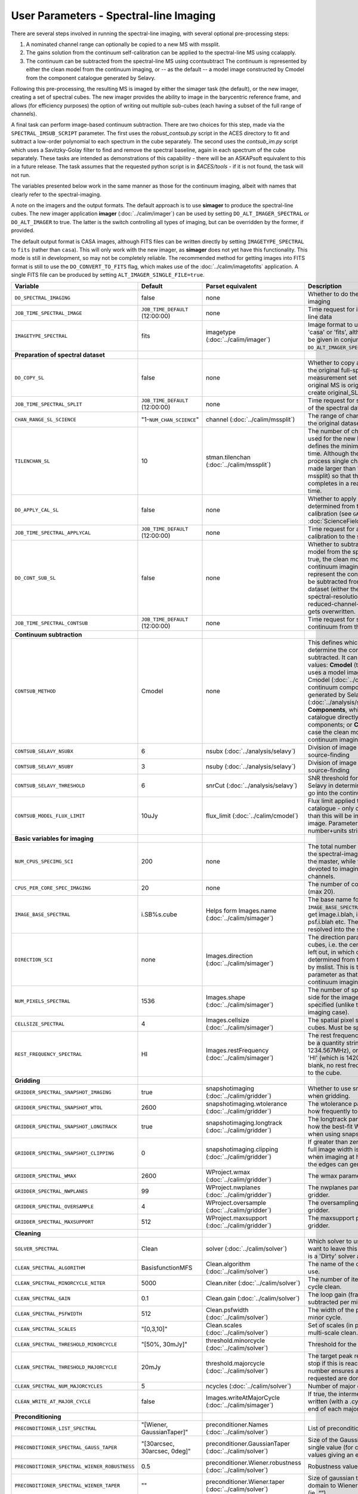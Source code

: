 User Parameters - Spectral-line Imaging
=======================================

There are several steps involved in running the spectral-line imaging,
with several optional pre-processing steps:

1. A nominated channel range can optionally be copied to a new MS with
   mssplit.
2. The gains solution from the continuum self-calibration can be
   applied to the spectral-line MS using ccalapply.
3. The continuum can be subtracted from the spectral-line MS using
   ccontsubtract The continuum is represented by either the clean
   model from the continuum imaging, or -- as the default -- a model
   image constructed by Cmodel from the component catalogue generated
   by Selavy.

Following this pre-processing, the resulting MS is imaged by either the
simager task (the default), or the new imager, creating a set of
spectral cubes. The new imager provides the ability to image in the
barycentric reference frame, and allows (for efficiency purposes) the
option of writing out multiple sub-cubes (each having a subset of the
full range of channels).

A final task can perform image-based continuum subtraction. There are
two choices for this step, made via the ``SPECTRAL_IMSUB_SCRIPT``
parameter. The first uses the *robust_contsub.py* script in the ACES
directory to fit and subtract a low-order polynomial to each spectrum
in the cube separately. The second uses the *contsub_im.py* script
which uses a Savitzky-Golay filter to find and remove the spectral
baseline, again in each spectrum of the cube separately. These tasks
are intended as demonstrations of this capability - there will be an
ASKAPsoft equivalent to this in a future release. The task assumes
that the requested python script is in *$ACES/tools* - if it is not
found, the task will not run.

The variables presented below work in the same manner as those for the
continuum imaging, albeit with names that clearly refer to the
spectral-imaging.

A note on the imagers and the output formats. The default approach is
to use **simager** to produce the spectral-line cubes. The new imager
application **imager** (:doc:`../calim/imager`) can be used by setting
``DO_ALT_IMAGER_SPECTRAL`` or ``DO_ALT_IMAGER`` to true. The latter is
the switch controlling all types of imaging, but can be overridden by
the former, if provided.

The default output format is CASA images, although FITS files can be
written directly by setting ``IMAGETYPE_SPECTRAL`` to ``fits`` (rather
than ``casa``). This will only work with the new imager, as
**simager** does not yet have this functionality. This mode is still
in development, so may not be completely reliable. The recommended
method for getting images into FITS format is still to use the
``DO_CONVERT_TO_FITS`` flag, which makes use of the
:doc:`../calim/imagetofits` application. A single FITS file can be
produced by setting ``ALT_IMAGER_SINGLE_FILE=true``.



+-----------------------------------------------+---------------------------------+------------------------------------+-------------------------------------------------------------------+
| Variable                                      | Default                         | Parset equivalent                  | Description                                                       |
+===============================================+=================================+====================================+===================================================================+
| ``DO_SPECTRAL_IMAGING``                       | false                           | none                               | Whether to do the spectral-line imaging                           |
+-----------------------------------------------+---------------------------------+------------------------------------+-------------------------------------------------------------------+
| ``JOB_TIME_SPECTRAL_IMAGE``                   | ``JOB_TIME_DEFAULT`` (12:00:00) | none                               | Time request for imaging the spectral-line data                   |
+-----------------------------------------------+---------------------------------+------------------------------------+-------------------------------------------------------------------+
| ``IMAGETYPE_SPECTRAL``                        | fits                            | imagetype (:doc:`../calim/imager`) | Image format to use - can be either 'casa' or 'fits', although    |
|                                               |                                 |                                    | 'fits' can only be given in conjunction with                      |
|                                               |                                 |                                    | ``DO_ALT_IMAGER_SPECTRAL=true``.                                  |
+-----------------------------------------------+---------------------------------+------------------------------------+-------------------------------------------------------------------+
| **Preparation of spectral dataset**           |                                 |                                    |                                                                   |
+-----------------------------------------------+---------------------------------+------------------------------------+-------------------------------------------------------------------+
| ``DO_COPY_SL``                                | false                           | none                               | Whether to copy a channel range of the original                   |
|                                               |                                 |                                    | full-spectral-resolution measurement set into a new MS. If        |
|                                               |                                 |                                    | the original MS is original.ms, this will create original_SL.ms.  |
+-----------------------------------------------+---------------------------------+------------------------------------+-------------------------------------------------------------------+
| ``JOB_TIME_SPECTRAL_SPLIT``                   | ``JOB_TIME_DEFAULT`` (12:00:00) | none                               | Time request for splitting out a subset of the spectral data      |
+-----------------------------------------------+---------------------------------+------------------------------------+-------------------------------------------------------------------+
| ``CHAN_RANGE_SL_SCIENCE``                     | "1-``NUM_CHAN_SCIENCE``"        | channel (:doc:`../calim/mssplit`)  | The range of channels to copy from the original dataset (1-based).|
+-----------------------------------------------+---------------------------------+------------------------------------+-------------------------------------------------------------------+
| ``TILENCHAN_SL``                              | 10                              | stman.tilenchan                    | The number of channels in the tile size used for the new MS. The  |
|                                               |                                 | (:doc:`../calim/mssplit`)          | tile size defines the minimum amount read at a time. Although the |
|                                               |                                 |                                    | simager will only process single channels, the default is made    |
|                                               |                                 |                                    | larger than 1 (the default for mssplit) so that the mssplit job   |
|                                               |                                 |                                    | completes in a reasonable length of time.                         |
+-----------------------------------------------+---------------------------------+------------------------------------+-------------------------------------------------------------------+
| ``DO_APPLY_CAL_SL``                           | false                           | none                               | Whether to apply the gains calibration determined from the        |
|                                               |                                 |                                    | continuum self-calibration (see ``GAINS_CAL_TABLE`` in            |
|                                               |                                 |                                    | :doc:`ScienceFieldContinuumImaging`).                             |
+-----------------------------------------------+---------------------------------+------------------------------------+-------------------------------------------------------------------+
| ``JOB_TIME_SPECTRAL_APPLYCAL``                | ``JOB_TIME_DEFAULT`` (12:00:00) | none                               | Time request for applying the gains calibration to the spectral   |
|                                               |                                 |                                    | data                                                              |
+-----------------------------------------------+---------------------------------+------------------------------------+-------------------------------------------------------------------+
| ``DO_CONT_SUB_SL``                            | false                           | none                               | Whether to subtract a continuum model from the spectral-line      |
|                                               |                                 |                                    | dataset. If true, the clean model from the continuum imaging will |
|                                               |                                 |                                    | be used to represent the continuum, and this will be subtracted   |
|                                               |                                 |                                    | from the spectral-line dataset (either the original               |
|                                               |                                 |                                    | full-spectral-resolution one, or the reduced-channel-range copy), |
|                                               |                                 |                                    | which gets overwritten.                                           |
+-----------------------------------------------+---------------------------------+------------------------------------+-------------------------------------------------------------------+
| ``JOB_TIME_SPECTRAL_CONTSUB``                 | ``JOB_TIME_DEFAULT`` (12:00:00) | none                               | Time request for subtracting the continuum from the spectral data |
+-----------------------------------------------+---------------------------------+------------------------------------+-------------------------------------------------------------------+
| **Continuum subtraction**                     |                                 |                                    |                                                                   |
+-----------------------------------------------+---------------------------------+------------------------------------+-------------------------------------------------------------------+
| ``CONTSUB_METHOD``                            | Cmodel                          | none                               | This defines which method is used to determine the continuum that |
|                                               |                                 |                                    | is to be subtracted. It can take one of three values: **Cmodel**  |
|                                               |                                 |                                    | (the default), which uses a model image constructed by Cmodel     |
|                                               |                                 |                                    | (:doc:`../calim/cmodel`) from a continuum components catalogue    |
|                                               |                                 |                                    | generated by Selavy (:doc:`../analysis/selavy`); **Components**,  |
|                                               |                                 |                                    | which uses the Selavy catalogue directly by in the form of        |
|                                               |                                 |                                    | components; or **CleanModel**, in which case the clean model from |
|                                               |                                 |                                    | the continuum imaging will be used.                               |
+-----------------------------------------------+---------------------------------+------------------------------------+-------------------------------------------------------------------+
| ``CONTSUB_SELAVY_NSUBX``                      | 6                               | nsubx (:doc:`../analysis/selavy`)  | Division of image in x-direction for source-finding               |
+-----------------------------------------------+---------------------------------+------------------------------------+-------------------------------------------------------------------+
| ``CONTSUB_SELAVY_NSUBY``                      | 3                               | nsuby (:doc:`../analysis/selavy`)  | Division of image in y-direction for source-finding               |
+-----------------------------------------------+---------------------------------+------------------------------------+-------------------------------------------------------------------+
| ``CONTSUB_SELAVY_THRESHOLD``                  | 6                               | snrCut (:doc:`../analysis/selavy`) | SNR threshold for detection with Selavy in determining components |
|                                               |                                 |                                    | to go into the continuum model.                                   |
+-----------------------------------------------+---------------------------------+------------------------------------+-------------------------------------------------------------------+
| ``CONTSUB_MODEL_FLUX_LIMIT``                  | 10uJy                           | flux_limit (:doc:`../calim/cmodel`)| Flux limit applied to component catalogue - only components       |
|                                               |                                 |                                    | brighter than this will be included in the model image. Parameter |
|                                               |                                 |                                    | takes the form of a number+units string.                          |
+-----------------------------------------------+---------------------------------+------------------------------------+-------------------------------------------------------------------+
| **Basic variables for imaging**               |                                 |                                    |                                                                   |
+-----------------------------------------------+---------------------------------+------------------------------------+-------------------------------------------------------------------+
| ``NUM_CPUS_SPECIMG_SCI``                      | 200                             | none                               | The total number of cores allocated to the spectral-imaging       |
|                                               |                                 |                                    | job. One will be the master, while the rest will be devoted to    |
|                                               |                                 |                                    | imaging individual channels.                                      |
+-----------------------------------------------+---------------------------------+------------------------------------+-------------------------------------------------------------------+
| ``CPUS_PER_CORE_SPEC_IMAGING``                | 20                              | none                               | The number of cores per node to use (max 20).                     |
+-----------------------------------------------+---------------------------------+------------------------------------+-------------------------------------------------------------------+
| ``IMAGE_BASE_SPECTRAL``                       | i.SB%s.cube                     | Helps form Images.name             | The base name for image cubes: if ``IMAGE_BASE_SPECTRAL=i.blah``  |
|                                               |                                 | (:doc:`../calim/simager`)          | then we'll get image.i.blah, image.i.blah.restored, psf.i.blah    |
|                                               |                                 |                                    | etc. The %s wildcard will be resolved into the scheduling block   |
|                                               |                                 |                                    | ID.                                                               |
+-----------------------------------------------+---------------------------------+------------------------------------+-------------------------------------------------------------------+
| ``DIRECTION_SCI``                             | none                            | Images.direction                   | The direction parameter for the image cubes, i.e. the central     |
|                                               |                                 | (:doc:`../calim/simager`)          | position. Can be left out, in which case it will be determined    |
|                                               |                                 |                                    | from the measurement set by mslist. This is the same input        |
|                                               |                                 |                                    | parameter as that used for the continuum imaging.                 |
+-----------------------------------------------+---------------------------------+------------------------------------+-------------------------------------------------------------------+
| ``NUM_PIXELS_SPECTRAL``                       | 1536                            | Images.shape                       | The number of spatial pixels along the side for the image cubes.  |
|                                               |                                 | (:doc:`../calim/simager`)          | Needs to be specified (unlike the continuum imaging case).        |
+-----------------------------------------------+---------------------------------+------------------------------------+-------------------------------------------------------------------+
| ``CELLSIZE_SPECTRAL``                         | 4                               | Images.cellsize                    | The spatial pixel size for the image cubes. Must be specified.    |
|                                               |                                 | (:doc:`../calim/simager`)          |                                                                   |
+-----------------------------------------------+---------------------------------+------------------------------------+-------------------------------------------------------------------+
| ``REST_FREQUENCY_SPECTRAL``                   | HI                              | Images.restFrequency               | The rest frequency for the cube. Can be a quantity string (eg.    |
|                                               |                                 | (:doc:`../calim/simager`)          | 1234.567MHz), or the special string 'HI' (which is 1420.405751786 |
|                                               |                                 |                                    | MHz). If blank, no rest frequency will be written to the cube.    |
+-----------------------------------------------+---------------------------------+------------------------------------+-------------------------------------------------------------------+
| **Gridding**                                  |                                 |                                    |                                                                   |
+-----------------------------------------------+---------------------------------+------------------------------------+-------------------------------------------------------------------+
| ``GRIDDER_SPECTRAL_SNAPSHOT_IMAGING``         | true                            | snapshotimaging                    | Whether to use snapshot imaging when gridding.                    |
|                                               |                                 | (:doc:`../calim/gridder`)          |                                                                   |
+-----------------------------------------------+---------------------------------+------------------------------------+-------------------------------------------------------------------+
| ``GRIDDER_SPECTRAL_SNAPSHOT_WTOL``            | 2600                            | snapshotimaging.wtolerance         | The wtolerance parameter controlling how frequently to snapshot.  |
|                                               |                                 | (:doc:`../calim/gridder`)          |                                                                   |
+-----------------------------------------------+---------------------------------+------------------------------------+-------------------------------------------------------------------+
| ``GRIDDER_SPECTRAL_SNAPSHOT_LONGTRACK``       | true                            | snapshotimaging.longtrack          | The longtrack parameter controlling how the best-fit W plane is   |
|                                               |                                 | (:doc:`../calim/gridder`)          | determined when using snapshots.                                  |
+-----------------------------------------------+---------------------------------+------------------------------------+-------------------------------------------------------------------+
| ``GRIDDER_SPECTRAL_SNAPSHOT_CLIPPING``        | 0                               | snapshotimaging.clipping           | If greater than zero, this fraction of the full image width       |
|                                               |                                 | (:doc:`../calim/gridder`)          | is set to zero. Useful when imaging at high declination as        |
|                                               |                                 |                                    | the edges can generate artefacts.                                 |
+-----------------------------------------------+---------------------------------+------------------------------------+-------------------------------------------------------------------+
| ``GRIDDER_SPECTRAL_WMAX``                     | 2600                            | WProject.wmax                      | The wmax parameter for the gridder.                               |
|                                               |                                 | (:doc:`../calim/gridder`)          |                                                                   |
+-----------------------------------------------+---------------------------------+------------------------------------+-------------------------------------------------------------------+
| ``GRIDDER_SPECTRAL_NWPLANES``                 | 99                              | WProject.nwplanes                  | The nwplanes parameter for the gridder.                           |
|                                               |                                 | (:doc:`../calim/gridder`)          |                                                                   |
+-----------------------------------------------+---------------------------------+------------------------------------+-------------------------------------------------------------------+
| ``GRIDDER_SPECTRAL_OVERSAMPLE``               | 4                               | WProject.oversample                | The oversampling factor for the gridder.                          |
|                                               |                                 | (:doc:`../calim/gridder`)          |                                                                   |
+-----------------------------------------------+---------------------------------+------------------------------------+-------------------------------------------------------------------+
| ``GRIDDER_SPECTRAL_MAXSUPPORT``               | 512                             | WProject.maxsupport                | The maxsupport parameter for the gridder.                         |
|                                               |                                 | (:doc:`../calim/gridder`)          |                                                                   |
+-----------------------------------------------+---------------------------------+------------------------------------+-------------------------------------------------------------------+
| **Cleaning**                                  |                                 |                                    |                                                                   |
+-----------------------------------------------+---------------------------------+------------------------------------+-------------------------------------------------------------------+
| ``SOLVER_SPECTRAL``                           | Clean                           | solver                             | Which solver to use. You will mostly want to leave this as        |
|                                               |                                 | (:doc:`../calim/solver`)           | 'Clean', but there is a 'Dirty' solver available.                 |
+-----------------------------------------------+---------------------------------+------------------------------------+-------------------------------------------------------------------+
| ``CLEAN_SPECTRAL_ALGORITHM``                  | BasisfunctionMFS                | Clean.algorithm                    | The name of the clean algorithm to use.                           |
|                                               |                                 | (:doc:`../calim/solver`)           |                                                                   |
+-----------------------------------------------+---------------------------------+------------------------------------+-------------------------------------------------------------------+
| ``CLEAN_SPECTRAL_MINORCYCLE_NITER``           | 5000                            | Clean.niter                        | The number of iterations for the minor cycle clean.               |
|                                               |                                 | (:doc:`../calim/solver`)           |                                                                   |
+-----------------------------------------------+---------------------------------+------------------------------------+-------------------------------------------------------------------+
| ``CLEAN_SPECTRAL_GAIN``                       | 0.1                             | Clean.gain                         | The loop gain (fraction of peak subtracted per minor cycle).      |
|                                               |                                 | (:doc:`../calim/solver`)           |                                                                   |
+-----------------------------------------------+---------------------------------+------------------------------------+-------------------------------------------------------------------+
| ``CLEAN_SPECTRAL_PSFWIDTH``                   | 512                             | Clean.psfwidth                     | The width of the psf patch used in the minor cycle.               |
|                                               |                                 | (:doc:`../calim/solver`)           |                                                                   |
+-----------------------------------------------+---------------------------------+------------------------------------+-------------------------------------------------------------------+
| ``CLEAN_SPECTRAL_SCALES``                     | "[0,3,10]"                      | Clean.scales                       | Set of scales (in pixels) to use with the multi-scale clean.      |
|                                               |                                 | (:doc:`../calim/solver`)           |                                                                   |
+-----------------------------------------------+---------------------------------+------------------------------------+-------------------------------------------------------------------+
| ``CLEAN_SPECTRAL_THRESHOLD_MINORCYCLE``       | "[50%, 30mJy]"                  | threshold.minorcycle               | Threshold for the minor cycle loop.                               |
|                                               |                                 | (:doc:`../calim/solver`)           |                                                                   |
+-----------------------------------------------+---------------------------------+------------------------------------+-------------------------------------------------------------------+
| ``CLEAN_SPECTRAL_THRESHOLD_MAJORCYCLE``       | 20mJy                           | threshold.majorcycle               | The target peak residual. Major cycles stop if this is reached. A |
|                                               |                                 | (:doc:`../calim/solver`)           | negative number ensures all major cycles requested are done.      |
+-----------------------------------------------+---------------------------------+------------------------------------+-------------------------------------------------------------------+
| ``CLEAN_SPECTRAL_NUM_MAJORCYCLES``            | 5                               | ncycles                            | Number of major cycles.                                           |
|                                               |                                 | (:doc:`../calim/solver`)           |                                                                   |
+-----------------------------------------------+---------------------------------+------------------------------------+-------------------------------------------------------------------+
| ``CLEAN_WRITE_AT_MAJOR_CYCLE``                | false                           | Images.writeAtMajorCycle           | If true, the intermediate images will be written (with a .cycle   |
|                                               |                                 | (:doc:`../calim/simager`)          | suffix) after the end of each major cycle.                        |
+-----------------------------------------------+---------------------------------+------------------------------------+-------------------------------------------------------------------+
| **Preconditioning**                           |                                 |                                    |                                                                   |
+-----------------------------------------------+---------------------------------+------------------------------------+-------------------------------------------------------------------+
| ``PRECONDITIONER_LIST_SPECTRAL``              | "[Wiener, GaussianTaper]"       | preconditioner.Names               | List of preconditioners to apply.                                 |
|                                               |                                 | (:doc:`../calim/solver`)           |                                                                   |
+-----------------------------------------------+---------------------------------+------------------------------------+-------------------------------------------------------------------+
| ``PRECONDITIONER_SPECTRAL_GAUSS_TAPER``       | "[30arcsec, 30arcsec, 0deg]"    | preconditioner.GaussianTaper       | Size of the Gaussian taper - either single value (for circular    |
|                                               |                                 | (:doc:`../calim/solver`)           | taper) or 3 values giving an elliptical size.                     |
+-----------------------------------------------+---------------------------------+------------------------------------+-------------------------------------------------------------------+
| ``PRECONDITIONER_SPECTRAL_WIENER_ROBUSTNESS`` | 0.5                             | preconditioner.Wiener.robustness   | Robustness value for the Wiener filter.                           |
|                                               |                                 | (:doc:`../calim/solver`)           |                                                                   |
+-----------------------------------------------+---------------------------------+------------------------------------+-------------------------------------------------------------------+
| ``PRECONDITIONER_SPECTRAL_WIENER_TAPER``      | ""                              | preconditioner.Wiener.taper        | Size of gaussian taper applied in image domain to Wiener filter.  |
|                                               |                                 | (:doc:`../calim/solver`)           | Ignored if blank (ie. “”).                                        |
+-----------------------------------------------+---------------------------------+------------------------------------+-------------------------------------------------------------------+
| **Restoring**                                 |                                 |                                    |                                                                   |
+-----------------------------------------------+---------------------------------+------------------------------------+-------------------------------------------------------------------+
| ``RESTORE_SPECTRAL``                          | true                            | restore                            | Whether to restore the image cubes.                               |
|                                               |                                 | (:doc:`../calim/simager`)          |                                                                   |
+-----------------------------------------------+---------------------------------+------------------------------------+-------------------------------------------------------------------+
| ``RESTORING_BEAM_SPECTRAL``                   | fit                             | restore.beam                       | Restoring beam to use: 'fit' will fit the PSF in each channel     |
|                                               |                                 | (:doc:`../calim/simager`)          | separately to determine the appropriate beam for that channel,    |
|                                               |                                 |                                    | else give a size (such as 30arcsec, or                            |
|                                               |                                 |                                    | “[30arcsec, 30arcsec, 0deg]”).                                    |
+-----------------------------------------------+---------------------------------+------------------------------------+-------------------------------------------------------------------+
| ``RESTORING_BEAM_CUTOFF_SPECTRAL``            | 0.5                             | restore.beam.cutoff                | Cutoff value used in determining the support for the fitting      |
|                                               |                                 | (:doc:`../calim/simager`)          | (ie. the rectangular area given to the fitting routine). Value is |
|                                               |                                 |                                    | a fraction of the peak.                                           |
+-----------------------------------------------+---------------------------------+------------------------------------+-------------------------------------------------------------------+
| ``RESTORING_BEAM_REFERENCE``                  | mid                             | restore.beamReference              | Which channel to use as the reference when writing the restoring  |
|                                               |                                 | (:doc:`../calim/simager`)          | beam to the image cube. Can be an integer as the channel number   |
|                                               |                                 |                                    | (0-based), or one of 'mid' (the middle channel), 'first' or 'last'|
+-----------------------------------------------+---------------------------------+------------------------------------+-------------------------------------------------------------------+
| **New imager parameters**                     |                                 |                                    |                                                                   |
+-----------------------------------------------+---------------------------------+------------------------------------+-------------------------------------------------------------------+
| ``DO_ALT_IMAGER_SPECTRAL``                    | ""                              | none                               | If true, the spectral-line imaging is done by imager              |
|                                               |                                 |                                    | (:doc:`../calim/imager`). If false, it is done by simager         |
|                                               |                                 |                                    | (:doc:`../calim/simager`). When true, the following parameters are|
|                                               |                                 |                                    | used. If left blank (the default), the value is given by the      |
|                                               |                                 |                                    | overall parameter ``DO_ALT_IMAGER`` (see                          |
|                                               |                                 |                                    | :doc:`ControlParameters`).                                        |
+-----------------------------------------------+---------------------------------+------------------------------------+-------------------------------------------------------------------+
| ``NCHAN_PER_CORE_SL``                         | 9                               | nchanpercore                       | The number of channels each core will process.                    |
|                                               |                                 | (:doc:`../calim/imager`)           |                                                                   |
+-----------------------------------------------+---------------------------------+------------------------------------+-------------------------------------------------------------------+
| ``USE_TMPFS``                                 | false                           | usetmpfs (:doc:`../calim/imager`)  | Whether to store the visibilities in shared memory. This will give|
|                                               |                                 |                                    | a performance boost at the expense of memory usage. Better used   |
|                                               |                                 |                                    | for processing continuum data.                                    |
+-----------------------------------------------+---------------------------------+------------------------------------+-------------------------------------------------------------------+
| ``TMPFS``                                     | /dev/shm                        | tmpfs (:doc:`../calim/imager`)     | Location of the shared memory.                                    |
+-----------------------------------------------+---------------------------------+------------------------------------+-------------------------------------------------------------------+
| ``NUM_SPECTRAL_WRITERS``                      | 1                               | nwriters (:doc:`../calim/imager`)  | The number of writers used by imager. Unless                      |
|                                               |                                 |                                    | ``ALT_IMAGER_SINGLE_FILE=true``, this will equate to the number of|
|                                               |                                 |                                    | distinct spectral cubes produced. In the case of multiple cubes,  |
|                                               |                                 |                                    | each will be a sub-band of the full bandwidth. No combination of  |
|                                               |                                 |                                    | the sub-cubes is currently done. The number of writers will be    |
|                                               |                                 |                                    | reduced to the number of workers in the job if necessary.         |
+-----------------------------------------------+---------------------------------+------------------------------------+-------------------------------------------------------------------+
| ``ALT_IMAGER_SINGLE_FILE``                    | false                           | singleoutputfile                   | Whether to write a single cube, even with multiple writers (ie.   |
|                                               |                                 | (:doc:`../calim/imager`)           | ``NUM_SPECTRAL_WRITERS>1``). Only works when                      |
|                                               |                                 |                                    | ``IMAGETYPE_SPECTRAL=fits``                                       |
+-----------------------------------------------+---------------------------------+------------------------------------+-------------------------------------------------------------------+
| ``DO_BARY``                                   | true                            | barycentre (:doc:`../calim/imager`)| Whether to write the spectral cubes in the Barycentric reference  |
|                                               |                                 |                                    | frame.                                                            |
+-----------------------------------------------+---------------------------------+------------------------------------+-------------------------------------------------------------------+
| **Image-based continuum subtraction**         |                                 |                                    |                                                                   |
+-----------------------------------------------+---------------------------------+------------------------------------+-------------------------------------------------------------------+
| ``DO_SPECTRAL_IMSUB``                         | false                           | none                               | Whether to run an image-based continuum-subtraction task on the   |
|                                               |                                 |                                    | spectral cube after creation.                                     |
+-----------------------------------------------+---------------------------------+------------------------------------+-------------------------------------------------------------------+
| ``JOB_TIME_SPECTRAL_IMCONTSUB``               | ``JOB_TIME_DEFAULT`` (12:00:00) | none                               | Time request for image-based continuum subtraction                |
+-----------------------------------------------+---------------------------------+------------------------------------+-------------------------------------------------------------------+
| ``SPECTRAL_IMSUB_SCRIPT``                     | "robust_contsub.py"             | none                               | The name of the script from the ACES repository to use for        |
|                                               |                                 |                                    | image-based continuum subtraction. The only two accepted values   |
|                                               |                                 |                                    | are "robust_contsub.py" and "contsub_im.py". Anything else reverts|
|                                               |                                 |                                    | to the default.                                                   |
+-----------------------------------------------+---------------------------------+------------------------------------+-------------------------------------------------------------------+
| ``SPECTRAL_IMSUB_VERBOSE``                    | true                            | none                               | Whether to use verbose output in the logging for the image-based  |
|                                               |                                 |                                    | continuum subtraction.                                            |
+-----------------------------------------------+---------------------------------+------------------------------------+-------------------------------------------------------------------+
| ``SPECTRAL_IMSUB_THRESHOLD``                  | 2.0                             | none ('threshold' parameter in     | Threshold [sigma] to mask outliers prior to fitting the continuum |
|                                               |                                 | robust_contsub.py)                 | baseline in the "robust_contsub.py" version of the image-based    |
|                                               |                                 |                                    | continuum-subtraction.                                            |
+-----------------------------------------------+---------------------------------+------------------------------------+-------------------------------------------------------------------+
| ``SPECTRAL_IMSUB_FIT_ORDER``                  | 2                               | none ('fit_order' parameter in     | Order of the polynomial to fit to the continuum baseline in the   |
|                                               |                                 | robust_contsub.py)                 | "robust_contsub.py" version of the image-based continuum          |
|                                               |                                 |                                    | subtraction.                                                      |
+-----------------------------------------------+---------------------------------+------------------------------------+-------------------------------------------------------------------+
| ``SPECTRAL_IMSUB_CHAN_SAMPLING``              | 1                               | none ('n_every' parameter in       | If set to n, we use only every nth channel in the polynomial fit  |
|                                               |                                 | robust_contsub.py)                 | (1 uses every channel). Only for "robust_contsub.py"              |
+-----------------------------------------------+---------------------------------+------------------------------------+-------------------------------------------------------------------+
| ``SPECTRAL_IMSUB_LOG_SAMPLING``               | 1                               | none ('log_every' parameter in     | How frequently the log messages from "robust_contsub.py" should be|
|                                               |                                 | robust_contsub.py)                 | written (1 means every channel).                                  |
+-----------------------------------------------+---------------------------------+------------------------------------+-------------------------------------------------------------------+
| ``SPECTRAL_IMSUB_SG_FILTERWIDTH``             | 200                             | none ('filterwidth' parameter in   | The half-width of the Savitzky-Golay filter for baseline smoothing|
|                                               |                                 | contsub_im.py)                     | in the "contsub_im.py" script.                                    |
+-----------------------------------------------+---------------------------------+------------------------------------+-------------------------------------------------------------------+
| ``SPECTRAL_IMSUB_SG_BINWIDTH``                | 4                               | none ('binwidth' parameter in      | The bin width used for binning the spectrum before continuum      |
|                                               |                                 | contsub_im.py)                     | subtraction ("contsub_im.py" only).                               |
+-----------------------------------------------+---------------------------------+------------------------------------+-------------------------------------------------------------------+
